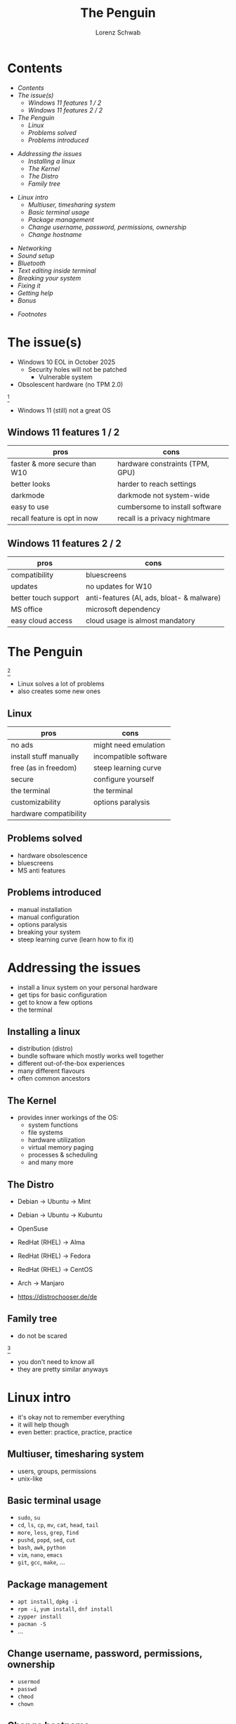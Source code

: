 #+REVEAL_ROOT: https://cdn.jsdelivr.net/npm/reveal.js
#+REVEAL_THEME: beige
#+OPTIONS: toc:nil
#+TITLE: The Penguin
#+AUTHOR: Lorenz Schwab
#+EMAIL: lorenz.schwab@blank.de

#+REVEAL_TITLE_SLIDE: %t <br/>
#+REVEAL_TITLE_SLIDE: <img style="height: 200px;" src="img/Tux.png"/><br/><br/>
#+REVEAL_TITLE_SLIDE: %a <br/> %e

* Contents
  - [[Contents][Contents]]
  - [[The issue(s)][The issue(s)]]
    - [[Windows 11 features 1 / 2][Windows 11 features 1 / 2]]
    - [[Windows 11 features 2 / 2][Windows 11 features 2 / 2]]
  - [[The Penguin][The Penguin]]
    - [[Linux][Linux]]
    - [[Problems solved][Problems solved]]
    - [[Problems introduced][Problems introduced]]
#+REVEAL: split
  - [[Addressing the issues][Addressing the issues]]
    - [[Installing a linux][Installing a linux]]
    - [[The Kernel][The Kernel]]
    - [[The Distro][The Distro]]
    - [[Family tree][Family tree]]
#+REVEAL: split
  - [[Linux intro][Linux intro]]
    - [[Multiuser, timesharing system][Multiuser, timesharing system]]
    - [[Basic terminal usage][Basic terminal usage]]
    - [[Package management][Package management]]
    - [[Change username, password, permissions, ownership][Change username, password, permissions, ownership]]
    - [[Change hostname][Change hostname]]
#+REVEAL: split
    - [[Networking][Networking]]
    - [[Sound setup][Sound setup]]
    - [[Bluetooth][Bluetooth]]
    - [[Text editing inside terminal][Text editing inside terminal]]
    - [[Breaking your system][Breaking your system]]
    - [[Fixing it][Fixing it]]
    - [[Getting help][Getting help]]
    - [[Bonus][Bonus]]
  - [[Footnotes][Footnotes]]

* The issue(s)
- Windows 10 EOL in October 2025
  - Security holes will not be patched
    - Vulnerable system
- Obsolescent hardware (no TPM 2.0)
[[./img/tpm.png]] [fn:1]
- Windows 11 (still) not a great OS

** Windows 11 features 1 / 2
| pros                          | cons                            |
|-------------------------------+---------------------------------|
| faster & more secure than W10 | hardware constraints (TPM, GPU) |
| better looks                  | harder to reach settings        |
| darkmode                      | darkmode not system-wide        |
| easy to use                   | cumbersome to install software  |
| recall feature is opt in now  | recall is a privacy nightmare   |

** Windows 11 features 2 / 2
| pros                 | cons                                      |
|----------------------+-------------------------------------------|
| compatibility        | bluescreens                               |
| updates              | no updates for W10                        |
| better touch support | anti-features (AI, ads, bloat- & malware) |
| MS office            | microsoft dependency                      |
| easy cloud access    | cloud usage is almost mandatory           |

* The Penguin
#+ATTR_HTML: :height 50px
[[./img/Tux.png]] [fn:2]
- Linux solves a lot of problems
- also creates some new ones

** Linux
| pros                   | cons                  |
|------------------------+-----------------------|
| no ads                 | might need emulation  |
| install stuff manually | incompatible software |
| free (as in freedom)   | steep learning curve  |
| secure                 | configure yourself    |
| the terminal           | the terminal          |
| customizability        | options paralysis     |
| hardware compatibility |                       |

** Problems solved
- hardware obsolescence
- bluescreens
- MS anti features

** Problems introduced
- manual installation
- manual configuration
- options paralysis
- breaking your system
- steep learning curve (learn how to fix it)

* Addressing the issues
- install a linux system on your personal hardware
- get tips for basic configuration
- get to know a few options
- the terminal

** Installing a linux
- distribution (distro)
- bundle software which mostly works well together
- different out-of-the-box experiences
- many different flavours
- often common ancestors

** The Kernel
- provides inner workings of the OS:
  - system functions
  - file systems
  - hardware utilization
  - virtual memory paging
  - processes & scheduling
  - and many more

** The Distro
- Debian -> Ubuntu -> Mint
- Debian -> Ubuntu -> Kubuntu

- OpenSuse

- RedHat (RHEL) -> Alma
- RedHat (RHEL) -> Fedora
- RedHat (RHEL) -> CentOS

- Arch -> Manjaro

- https://distrochooser.de/de

** Family tree
- do not be scared
#+ATTR_HTML: :heigth 500px
[[./img/tree.png]] [fn:3]
- you don't need to know all
- they are pretty similar anyways

* Linux intro
- it's okay not to remember everything
- it will help though
- even better: practice, practice, practice

** Multiuser, timesharing system
- users, groups, permissions
- unix-like

** Basic terminal usage
- ~sudo~, ~su~
- ~cd~, ~ls~, ~cp~, ~mv~, ~cat~, ~head~, ~tail~
- ~more~, ~less~, ~grep~, ~find~
- ~pushd~, ~popd~, ~sed~, ~cut~
- ~bash~, ~awk~, ~python~
- ~vim~, ~nano~, ~emacs~
- ~git~, ~gcc~, ~make~, ...

** Package management
- ~apt install~, ~dpkg -i~
- ~rpm -i~, ~yum install~, ~dnf install~
- ~zypper install~
- ~pacman -S~
- ...

** Change username, password, permissions, ownership
- ~usermod~
- ~passwd~
- ~chmod~
- ~chown~

** Change hostname
edit the following files:
- ~/etc/hostname~
- ~/etc/hosts~
you will need:
- root privileges
- text editor

** Networking
- ~NetworkManager~
  - ~nmcli~, ~nmtui~
- ~iwd~
  - ~iwctl~
- ~systemd~
  - ~systemd-networkd~, ~systemd-resolved~
- ~wpa_supplicant~

** Sound setup
- alsa
- pulse audio
- pipewire
- jack

** Bluetooth
- bluez
- bluetoothctl
- pulse audio (for headphones)

** Text editing inside terminal
- ~vi~, ~vim~, ~nvim~
- ~nano~, ~pico~, ~micro~
- ~emacs~, ~emacs~, ~emacs~
honorable mention to:
- ~cat~, ~sed~, ~ed~, et al

** Breaking your system
- it's easy
- delete some important file
- save file in =/etc/= with typo
- save file with windows line ending
- delete =/boot= or =/efi=
- remove =/etc/fstab=
- remove french language pack via ~rm -fr /~

** Fixing it
- it's usually not hard
- you might learn something
- learn that some things may take time
- often involves web search and text files
- sometimes you need to reinstall
- you will understand how OS works
- learn to work alone on issues

** Getting help
- ask colleagues
- web search
- wiki for your specific distro
- arch wiki
- forums, stack overflow, stack exchange
- gentoo wiki
- IRC

** Bonus
- If you want to go above and beyond
- If you want to learn more about linux
- And if you used linux for about 1 year
- I recommend to try and install arch linux
- You should only need wiki, web and forums
- You will learn a lot

* Footnotes
[fn:1] https://support.microsoft.com/en-us/windows/enable-tpm-2-0-on-your-pc-1fd5a332-360d-4f46-a1e7-ae6b0c90645c
[fn:2] https://de.wikipedia.org/wiki/Linux#/media/Datei:Tux.svg
[fn:3] https://distrowatch.com/images/other/distro-family-tree.png
